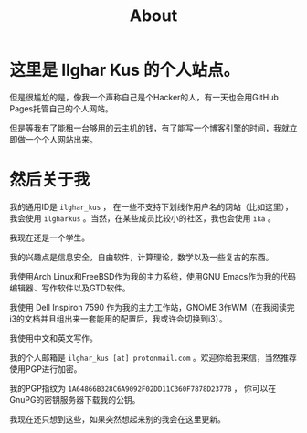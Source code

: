 #+TITLE:About

* 这里是 Ilghar Kus 的个人站点。
但是很尴尬的是，像我一个声称自己是个Hacker的人，有一天也会用GitHub Pages托管自己的个人网站。

但是等我有了能租一台够用的云主机的钱，有了能写一个博客引擎的时间，我就立即做一个个人网站出来。

* 然后关于我
我的通用ID是 =ilghar_kus= ， 在一些不支持下划线作用户名的网站（比如这里），我会使用 =ilgharkus= 。当然，在某些成员比较小的社区，我也会使用 =ika= 。

我现在还是一个学生。

我的兴趣点是信息安全，自由软件，计算理论，数学以及一些复古的东西。

我使用Arch Linux和FreeBSD作为我的主力系统，使用GNU Emacs作为我的代码编辑器、写作软件以及GTD软件。

我使用 Dell Inspiron 7590 作为我的主力工作站，GNOME 3作WM（在我阅读完i3的文档并且组出来一套能用的配置后，我或许会切换到i3）。

我使用中文和英文写作。

我的个人邮箱是 =ilghar_kus [at] protonmail.com= 。欢迎你给我来信，当然推荐使用PGP进行加密。

我的PGP指纹为 =1A64866B328C6A9092F02DD11C360F7878D2377B= ， 你可以在GnuPG的密钥服务器下载我的公钥。

我现在还只想到这些，如果突然想起来别的我会在这里更新。
